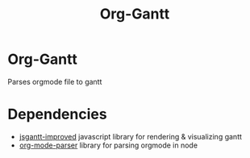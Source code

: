 #+TITLE: Org-Gantt

* Org-Gantt
Parses orgmode file to gantt

* Dependencies
- [[https://github.com/jsGanttImproved/jsgantt-improved][jsgantt-improved]] javascript library for rendering & visualizing gantt
- [[https://github.com/daitangio/org-mode-parser][org-mode-parser]] library for parsing orgmode in node
